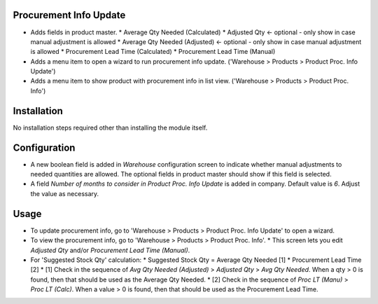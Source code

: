 Procurement Info Update
=======================

* Adds fields in product master.
  * Average Qty Needed (Calculated)
  * Adjusted Qty <- optional - only show in case manual adjustment is allowed
  * Average Qty Needed (Adjusted) <- optional - only show in case manual adjustment is allowed
  * Procurement Lead Time (Calculated)
  * Procurement Lead Time (Manual)
* Adds a menu item to open a wizard to run procurement info update. ('Warehouse > Products > Product Proc. Info Update')
* Adds a menu item to show product with procurement info in list view. ('Warehouse > Products > Product Proc. Info')


Installation
============

No installation steps required other than installing the module itself.


Configuration
=============

* A new boolean field is added in `Warehouse` configuration screen to indicate whether manual adjustments to needed quantities are allowed.  The optional fields in product master should show if this field is selected.
* A field `Number of months to consider in Product Proc. Info Update` is added in company.  Default value is `6`.  Adjust the value as necessary.


Usage
=====

* To update procurement info, go to 'Warehouse > Products > Product Proc. Info Update' to open a wizard.
* To view the procurement info, go to 'Warehouse > Products > Product Proc. Info'.
  * This screen lets you edit `Adjusted Qty` and/or `Procurement Lead Time (Manual)`.
* For 'Suggested Stock Qty' calculation:
  * Suggested Stock Qty = Average Qty Needed [1] * Procurement Lead Time [2]
  * [1] Check in the sequence of `Avg Qty Needed (Adjusted)` > `Adjusted Qty` > `Avg Qty Needed`.
  When a qty > 0 is found, then that should be used as the Average Qty Needed.
  * [2] Check in the sequence of `Proc LT (Manu)` > `Proc LT (Calc)`.
  When a value > 0 is found, then that should be used as the Procurement Lead Time.
